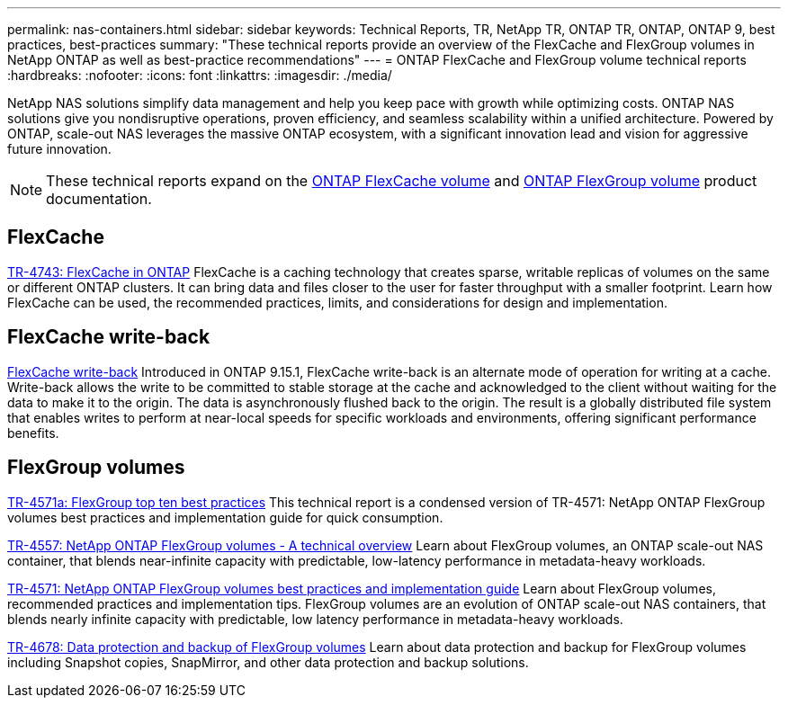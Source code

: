 ---
permalink: nas-containers.html
sidebar: sidebar
keywords: Technical Reports, TR, NetApp TR, ONTAP TR, ONTAP, ONTAP 9, best practices, best-practices
summary: "These technical reports provide an overview of the FlexCache and FlexGroup volumes in NetApp ONTAP as well as best-practice recommendations"
---
= ONTAP FlexCache and FlexGroup volume technical reports
:hardbreaks:
:nofooter:
:icons: font
:linkattrs:
:imagesdir: ./media/

[.lead]
NetApp NAS solutions simplify data management and help you keep pace with growth while optimizing costs. ONTAP NAS solutions give you nondisruptive operations, proven efficiency, and seamless scalability within a unified architecture. Powered by  ONTAP, scale-out NAS leverages the massive ONTAP ecosystem, with a significant innovation lead and vision for aggressive future innovation.

[NOTE]
====
These technical reports expand on the link:https://docs.netapp.com/us-en/ontap/task_nas_flexcache.html[ONTAP FlexCache volume^] and link:https://docs.netapp.com/us-en/ontap/task_nas_provision_flexgroup.html[ONTAP FlexGroup volume^] product documentation.
====

== FlexCache
link:https://www.netapp.com/pdf.html?item=/media/7336-tr4743.pdf[TR-4743: FlexCache in ONTAP^]
FlexCache is a caching technology that creates sparse, writable replicas of volumes on the same or different ONTAP clusters. It can bring data and files closer to the user for faster throughput with a smaller footprint. Learn how FlexCache can be used, the recommended practices, limits, and considerations for design and implementation.

== FlexCache write-back
link:https://docs.netapp.com/us-en/ontap/flexcache-writeback/flexcache-write-back-overview.html[FlexCache write-back^]
Introduced in ONTAP 9.15.1, FlexCache write-back is an alternate mode of operation for writing at a cache. Write-back allows the write to be committed to stable storage at the cache and acknowledged to the client without waiting for the data to make it to the origin. The data is asynchronously flushed back to the origin. The result is a globally distributed file system that enables writes to perform at near-local speeds for specific workloads and environments, offering significant performance benefits.

== FlexGroup volumes
link:https://www.netapp.com/pdf.html?item=/media/17251-tr4571a.pdf[TR-4571a: FlexGroup top ten best practices^]
This technical report is a condensed version of TR-4571: NetApp ONTAP FlexGroup volumes best practices and implementation guide for quick consumption.

link:https://www.netapp.com/pdf.html?item=/media/7337-tr4557.pdf[TR-4557: NetApp ONTAP FlexGroup volumes - A technical overview^]
Learn about FlexGroup volumes, an ONTAP scale-out NAS container, that blends near-infinite capacity with predictable, low-latency performance in metadata-heavy workloads.

link:https://www.netapp.com/pdf.html?item=/media/12385-tr4571.pdf[TR-4571: NetApp ONTAP FlexGroup volumes best practices and implementation guide^]
Learn about FlexGroup volumes, recommended practices and implementation tips. FlexGroup volumes are an evolution of ONTAP scale-out NAS containers, that blends nearly infinite capacity with predictable, low latency performance in metadata-heavy workloads.

link:https://www.netapp.com/pdf.html?item=/media/17064-tr4678.pdf[TR-4678: Data protection and backup of FlexGroup volumes^]
Learn about data protection and backup for FlexGroup volumes including Snapshot copies, SnapMirror, and other data protection and backup solutions.